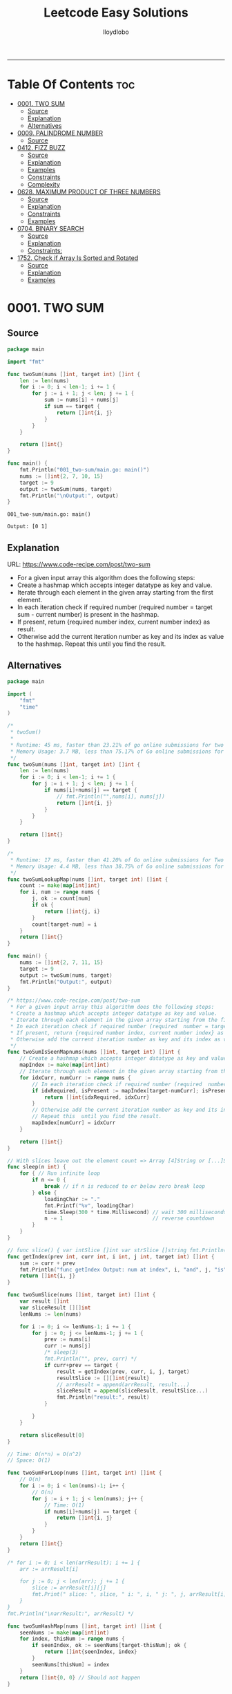 #+TITLE: Leetcode Easy Solutions
#+AUTHOR: lloydlobo
#+STARTUP: showeverything
#+OPTIONS: num:nil ^:{}
# #+PROPERTY: header-args :tangle yes :results none
-----

* Table Of Contents :toc:
- [[#0001-two-sum][0001. TWO SUM]]
  - [[#source][Source]]
  - [[#explanation][Explanation]]
  - [[#alternatives][Alternatives]]
- [[#0009-palindrome-number][0009. PALINDROME NUMBER]]
  - [[#source-1][Source]]
- [[#0412-fizz-buzz][0412. FIZZ BUZZ]]
  - [[#source-2][Source]]
  - [[#explanation-1][Explanation]]
  - [[#examples][Examples]]
  - [[#constraints][Constraints]]
  - [[#complexity][Complexity]]
- [[#0628-maximum-product-of-three-numbers][0628. MAXIMUM PRODUCT OF THREE NUMBERS]]
  - [[#source-3][Source]]
  - [[#explanation-2][Explanation]]
  - [[#constraints-1][Constraints]]
  - [[#examples-1][Examples]]
- [[#0704-binary-search][0704. BINARY SEARCH]]
  - [[#source-4][Source]]
  - [[#explanation-3][Explanation]]
  - [[#constraints-2][Constraints:]]
- [[#1752-check-if-array-is-sorted-and-rotated][1752. Check if Array Is Sorted and Rotated]]
  - [[#source-5][Source]]
  - [[#explanation-4][Explanation]]
  - [[#examples-2][Examples]]

* 0001. TWO SUM
** Source
#+NAME: two-sum
#+begin_src go :tangle ./0001_two-sum/main.go :noweb yes :comments link
package main

import "fmt"

func twoSum(nums []int, target int) []int {
	len := len(nums)
	for i := 0; i < len-1; i += 1 {
		for j := i + 1; j < len; j += 1 {
			sum := nums[i] + nums[j]
			if sum == target {
				return []int{i, j}
			}
		}
	}

	return []int{}
}

func main() {
	fmt.Println("001_two-sum/main.go: main()")
	nums := []int{2, 7, 10, 15}
	target := 9
	output := twoSum(nums, target)
	fmt.Println("\nOutput:", output)
}
#+end_src

#+RESULTS: two-sum
: 001_two-sum/main.go: main()
:
: Output: [0 1]

** Explanation
URL: https://www.code-recipe.com/post/two-sum
 - For a given input array this algorithm does the following steps:
 - Create a hashmap which accepts integer datatype as key and value.
 - Iterate through each element in the given array starting from the first element.
 - In each iteration check if required number (required  number = target sum - current number) is present in the hashmap.
 - If present, return {required number index, current number index} as  result.
 - Otherwise add the current iteration number as key and its index as value to the hashmap. Repeat this  until you find the result.

** Alternatives
#+NAME: two-sum alternative
#+begin_src go
package main

import (
	"fmt"
	"time"
)

/*
 ,* twoSum()
 ,*
 ,* Runtime: 45 ms, faster than 23.21% of go online submissions for two sum.
 ,* Memory Usage: 3.7 MB, less than 75.17% of Go online submissions for Two Sum.
 ,*/
func twoSum(nums []int, target int) []int {
	len := len(nums)
	for i := 0; i < len-1; i += 1 {
		for j := i + 1; j < len; j += 1 {
			if nums[i]+nums[j] == target {
				// fmt.Println("",nums[i], nums[j])
				return []int{i, j}
			}
		}
	}

	return []int{}
}

/*
 ,* Runtime: 17 ms, faster than 41.20% of Go online submissions for Two Sum.
 ,* Memory Usage: 4.4 MB, less than 38.75% of Go online submissions for Two Sum.
 ,*/
func twoSumLookupMap(nums []int, target int) []int {
	count := make(map[int]int)
	for i, num := range nums {
		j, ok := count[num]
		if ok {
			return []int{j, i}
		}
		count[target-num] = i
	}
	return []int{}
}

func main() {
	nums := []int{2, 7, 11, 15}
	target := 9
	output := twoSum(nums, target)
	fmt.Println("Output:", output)
}

/* https://www.code-recipe.com/post/two-sum
 ,* For a given input array this algorithm does the following steps:
 ,* Create a hashmap which accepts integer datatype as key and value.
 ,* Iterate through each element in the given array starting from the first element.
 ,* In each iteration check if required number (required  number = target sum - current number) is present in the hashmap.
 ,* If present, return {required number index, current number index} as  result.
 ,* Otherwise add the current iteration number as key and its index as value to the hashmap. Repeat this  until you find the result.
 ,*/
func twoSumIsSeenMapnums(nums []int, target int) []int {
	// Create a hashmap which accepts integer datatype as key and value.
	mapIndex := make(map[int]int)
	// Iterate through each element in the given array starting from the first element.
	for idxCurr, numCurr := range nums {
		// In each iteration check if required number (required  number = target sum - current number) is present in the hashmap.
		if idxRequired, isPresent := mapIndex[target-numCurr]; isPresent {
			return []int{idxRequired, idxCurr}
		}
		// Otherwise add the current iteration number as key and its index as value to the hashmap.
		// Repeat this  until you find the result.
		mapIndex[numCurr] = idxCurr
	}

	return []int{}
}

// With slices leave out the element count => Array [4]String or [...]String (compiler will count it)
func sleep(n int) {
	for { // Run infinite loop
		if n <= 0 {
			break // if n is reduced to or below zero break loop
		} else {
			loadingChar := "."
			fmt.Printf("%v", loadingChar)
			time.Sleep(300 * time.Millisecond) // wait 300 milliseconds
			n -= 1                             // reverse countdown
		}
	}
}

// func slice() { var intSlice []int var strSlice []string fmt.Println(reflect.ValueOf(intSlice).Kind()) fmt.Println(reflect.ValueOf(strSlice).Kind()) }
func getIndex(prev int, curr int, i int, j int, target int) []int {
	sum := curr + prev
	fmt.Println("func getIndex Output: num at index", i, "and", j, "is", sum)
	return []int{i, j}
}

func twoSumSlice(nums []int, target int) []int {
	var result []int
	var sliceResult [][]int
	lenNums := len(nums)

	for i := 0; i <= lenNums-1; i += 1 {
		for j := 0; j <= lenNums-1; j += 1 {
			prev := nums[i]
			curr := nums[j]
			/* sleep(3)
			fmt.Println("", prev, curr) */
			if curr+prev == target {
				result = getIndex(prev, curr, i, j, target)
				resultSlice := [][]int{result}
				// arrResult = append(arrResult, result...)
				sliceResult = append(sliceResult, resultSlice...)
				fmt.Println("result:", result)
			}

		}
	}

	return sliceResult[0]
}

// Time: O(n*n) = O(n^2)
// Space: O(1)

func twoSumForLoop(nums []int, target int) []int {
	// O(n)
	for i := 0; i < len(nums)-1; i++ {
		// O(n)
		for j := i + 1; j < len(nums); j++ {
			// Time: O(1)
			if nums[i]+nums[j] == target {
				return []int{i, j}
			}
		}
	}
	return []int{}
}

/* for i := 0; i < len(arrResult); i += 1 {
	arr := arrResult[i]

	for j := 0; j < len(arr); j += 1 {
		slice := arrResult[i][j]
		fmt.Print(" slice: ", slice, " i: ", i, " j: ", j, arrResult[i], arrResult[j])
	}
}
fmt.Println("\narrResult:", arrResult) */

func twoSumHashMap(nums []int, target int) []int {
	seenNums := make(map[int]int)
	for index, thisNum := range nums {
		if seenIndex, ok := seenNums[target-thisNum]; ok {
			return []int{seenIndex, index}
		}
		seenNums[thisNum] = index
	}
	return []int{0, 0} // Should not happen
}
#+end_src
* 0009. PALINDROME NUMBER
** Source
#+NAME: palindrome-number
#+begin_src go :tangle ./0009_palindrome-number/main.go :comments link :noweb yes
package main

// works
import (
	"fmt"
	"strconv"
	// "strings"
)

/*
	 reverseStr() Function.
		  https://www.geeksforgeeks.org/how-to-reverse-a-string-in-golang/
			type string string
			string is the set of all strings of 8\-bit bytes, conventionally but not necessarily representing UTF\-8\-encoded text\.
			A string may be empty, but not nil\. Values of string type are immutable\. [`string` on pkg.go.dev](https://pkg.go.dev/builtin?utm_source=gopls#string)
*/
func reverseStr(str string) (result string) {
	// Append the result at each for loop turn at the end of string.
	for _, v := range str {
		result = string(v) + result
	}
	return
}

func isPalindrome(x int) bool {
	strX := strconv.FormatInt(int64(x), 10)
	strRevX := reverseStr(strX)
	return strX == strRevX
} // fmt.Println("strX:", strX, "strings", strRevX)

func printResult(int int) {
	result := isPalindrome(int)
	fmt.Println("Output:", int, "isPalindrome", result)
}

// ────────────────────────────────────────────────────────────────────────────
func main() {
	sliceIntNums := []int{121, 212, 123, 101}
	for _, intNum := range sliceIntNums {
		printResult(intNum)
	}
}
#+end_src

#+RESULTS:
: Output: true
* 0412. FIZZ BUZZ
** Source
*** Go
**** main
#+begin_src go :tangle ./0412_fizz-buzz/main.go :main no :noweb yes :comments link
package main

import (
	"fmt"
	"strconv"
)

// fizzBuzz function swaps any integer divisible by 3, 5, or 15.
//
// # Brute Force
// Given a number n, Run a loop from 1 to n
//
//	If a number is divisible by 15.Print FizzBuzz
//	Else If a number is divisible by 3.Print Fizz
//	Else a number is divisible by 3.Print Buzz
//
// # Constraints:
//   - `1 <= n <= 104`
//
// https://www.tutorialcup.com/interview/algorithm/fizz-buzz.html
// Time complexity = O(n) where n is the number till we have to print the values in the fizz buzz way.
// Space Complexity = O(n).
// https://leetcode.com/problems/fizz-buzz/submissions/
// Runtime: 10 ms.
// Memory Usage: 4.3 MB.
func fizzBuzz(n int) []string {
	var output []string

	for i := 1; i < n+1; i++ {
		output = append(output, fmt.Sprint(i))

		if (i)%15 == 0 {
			output[i-1] = "FizzBuzz"
		} else if (i)%3 == 0 {
			output[i-1] = "Fizz"
		} else if (i)%5 == 0 {
			output[i-1] = "Buzz"
		}
		// FIXME: Add an `else` statement to append `i` to `output` slice
		// when `i` is not divisible by 3,5,15.
	}
	return output
}

// FizzBuzzAppend()
//
// Time complexity = O(n) where n is the number till we have to print the values in the fizz buzz way.
// Space Complexity = O(n).
//
// Runtime: 7 ms.
// Memory Usage: 3.4 MB.
func FizzBuzzAppend(n int) []string {
	var arr = make([]string, 0, n) // The make built\-in function allocates and initializes an object of type slice, map, or chan (only).

	for i := 1; i < n+1; i++ {
		if (i)%15 == 0 {
			arr = append(arr, "FizzBuzz")
		} else if (i)%3 == 0 {
			arr = append(arr, "Fizz")
		} else if (i)%5 == 0 {
			arr = append(arr, "Buzz")
		} else {
			arr = append(arr, strconv.Itoa(i)) // Itoa is equivalent to FormatInt(int64(i), 10).
		}
	}
	return arr
}

// main function to print the output to console.
func main() {
	n := 16
	fmt.Printf("fizzBuzz: %v\n", fizzBuzz(n))
	n = 16
	fmt.Printf("fizzBuzz: %v\n", FizzBuzzAppend(n))
}

//   conversion from int to string yields a string of one rune, not a string of digits (did you mean fmt.Sprint(x)?) stringintconv [11, 27]
#+end_src

** Explanation
Given an integer n, return a string array answer (1-indexed) where:
#+begin_example go
answer[i] == "FizzBuzz" if i is divisible by 3 and 5.
answer[i] == "Fizz" if i is divisible by 3.
answer[i] == "Buzz" if i is divisible by 5.
answer[i] == i (as a string) if none of the above conditions are true.
#+end_example

** Examples
*** Example 1:
Input: n = 3
Output: ["1","2","Fizz"]
*** Example 2:
Input: n = 5
Output: ["1","2","Fizz","4","Buzz"]
*** Example 3:
Input: n = 15
Output: ["1","2","Fizz","4","Buzz","Fizz","7","8","Fizz","Buzz","11","Fizz","13","14","FizzBuzz"]
** Constraints
- 1 <= n <= 104
** Complexity
- Time complexity = O(n) where n is the number till we have to print the values in the fizz buzz way.
- Space Complexity = O(n).
* 0628. MAXIMUM PRODUCT OF THREE NUMBERS
** Source
*** Go
#+NAME: maximum-product-of-three-numbers
#+begin_src go :tangle ./0628_maximum-product-of-three-numbers/main.go :noweb yes :comments link :main no

// 628. Maximum Product of Three Numbers.
//
// Given an integer array nums, find three numbers whose product is maximum and return the maximum product.
//
// Example 1:
// Input: nums = [1,2,3]
// Output: 6
//
// Example 2:
// Input: nums = [1,2,3,4]
// Output: 24
//
// Example 3:
// Input: nums = [-1,-2,-3]
// Output: -6
//
// Constraints:
// - 3 <= nums.length <= 104
// - -1000 <= nums[i] <= 1000
package main

import (
	"github.com/lloydlobo/leetcode/singlescan"
	"github.com/lloydlobo/leetcode/sorting"
	"github.com/lloydlobo/leetcode/testcases"
)

func main() {
	arrNums, arrWant := testcases.GetMainArgs()
	n := len(arrNums) - 1

	testcases.ExecForLoop(singlescan.MaximumProductSingleScan, arrNums, arrWant, n)
	testcases.ExecForLoop(sorting.MaximumProductSorting, arrNums, arrWant, n)
}
#+end_src
** Explanation
** Constraints
** Examples
* 0704. BINARY SEARCH
** Source
*** Go
#+NAME: binary-search
#+begin_src go :tangle ./0704_binary-search/main.go :noweb yes :comments link

// Given an array of integers nums which is sorted in ascending order, and an integer target, write a function to search target in nums.
// If target exists, then return its index. Otherwise, return -1.
//
// You must write an algorithm with O(log n) runtime complexity.
//
// https://leetcode.com/problems/binary-search/
//
// Constraints:
//
//   - 1 <= nums.length <= 104
//   - -104 < nums[i], target < 104
//   - All the integers in nums are unique.
//   - nums is sorted in ascending order.
package main

import (
	"fmt"
	"log"
	"sort"
	"stdout"
)

// Runtime: 31 ms, faster than 95.31% of Go online submissions for Binary Search.
// Memory Usage: 6.7 MB, less than 94.48% of Go online submissions for Binary Search.
//
// Runtime: 32 ms, faster than 93.68% of Go online submissions for Binary Search.
// Memory Usage: 6.5 MB, less than 99.96% of Go online submissions for Binary Search.
func searchDivideAndConquer(nums []int, target int) int {
	low, high := 0, len(nums)-1 // left: is the first position at 0// right: 0 index means we subtract one from len
	for low <= high {
		mid := (low + high) / 2
		if nums[mid] == target {
			return mid // If target is in the middle itself
		} else if nums[mid] > target {
			high-- // high = mid - 1 //  else the target can only be present in the left subarray/slice
		} else {
			low++ // low = low + 1 // If target is less than mid then it will be in the right subarray/slice
		}
	}
	return -1
}

// Runtime: 40 ms, faster than 72.72% of Go online submissions for Binary Search.
// Memory Usage: 7.1 MB, less than 53.18% of Go online submissions for Binary Search.
//
// Runtime: 33 ms, faster than 91.94% of Go online submissions for Binary Search.
// Memory Usage: 7 MB, less than 61.39% of Go online submissions for Binary Search.
func searchBruteForce(nums []int, target int) int {
	for i := 0; i < len(nums); i++ {
		if nums[i] == target {
			return i
		}
	}
	return -1
}

func main() {
	log.SetFlags(log.Ldate | log.Lshortfile)
	log.Println("| 0704_binary-search/main.go: main()")
	nums := []int{-1, 0, 3, 5, 9, 12}
	target := 9

	searchRunMain()

	output := SearchForLoop(nums, target)
	fmt.Printf("\nSearchForLoop:%2v\n", output)

	nums, target, _ = getNumsTargets()
	outputIterative := SearchIterative(nums, target)
	fmt.Println("\nSearchIterative:", outputIterative)

	// nums, target, _ = getRandomNumsSlice(20)
	// outputIterative = SearchIterative(nums, target)
	// fmt.Println("\nSearchIterative:", outputIterative)

	nums = []int{-1, 0, 3, 5, 9, 12}
	target = 3
	// nums, target, _ = getRandomNumsSlice(20)
	outputRecursive := SearchRecursive(nums, target, 0, len(nums))
	fmt.Println("\nSearchRecursive:", outputRecursive)

	nums = []int{-1, 0, 3, 5, 9, 12}
	target = 1
	// nums, target, _ = getRandomNumsSlice(20)
	outputRecursive = SearchRecursive(nums, target, 0, len(nums))
	fmt.Printf("\nSearchRecursive: %2v \n\n", outputRecursive)
	// stdout.OutputToFile("file.log")

	stdout.OutputToFile("")

}
#+end_src
*** Go Recursive
#+begin_example go

// Binary Search Algorithm: The basic steps to perform Binary Search are:
//
// https://www.geeksforgeeks.org/binary-search/
//
//	Begin with the mid element of the whole array as a search key.
//	If the value of the search key is equal to the item then return an index of the search key.
//	Or if the value of the search key is less than the item in the middle of the interval, narrow the interval to the lower half.
//	Otherwise, narrow it to the upper half.
//	Repeatedly check from the second point until the value is found or the interval is empty.
//
// # Binary Search Algorithm can be implemented in the following two ways
//
// Iterative Method
// Recursive Method

// SearchRecursive
//
// Credits: https://www.geeksforgeeks.org/binary-search/
//
// l, r := 0, len(nums)-1 // left & right
func SearchRecursive(nums []int, target int, l, r int) int {
	if r >= l {
		mid := (r + l) / 2 // Or l + (r - l) / 2.

		if nums[mid] == target {
			return mid // If the target is in the middle itself.
		} else if nums[mid] > target {
			rSub := mid - 1 // move to the left
			return SearchRecursive(nums, target, l, rSub)
		} else {
			lAdd := mid + 1 // move to the right
			return SearchRecursive(nums, target, lAdd, r)
		}
	}

	return -1
}

// Runtime: 79 ms, faster than 11.19% of Go online submissions for Binary Search.
// Memory Usage: 7.6 MB, less than 10.50% of Go online submissions for Binary Search.
func searchRecursive(nums []int, target int) int {
	return binarySearchRecursive(nums, target, 0, len(nums)-1)
}

// Runtime: 79 ms, faster than 11.19% of Go online submissions for Binary Search.
// Memory Usage: 7.6 MB, less than 10.50% of Go online submissions for Binary Search.
func binarySearchRecursive(nums []int, target, left, right int) int {
	var output int
	if left > right {
		return -1
	}
	mid := (left + right) / 2
	if nums[mid] == target {
		return mid
	} else if target < nums[mid] {
		output = binarySearchRecursive(nums, target, left, mid-1)
	} else {
		output = binarySearchRecursive(nums, target, mid+1, right)
	}
	return output
}

#+end_example

*** Go Alternative
#+NAME: binary-search
#+begin_example go

// Given an array of integers nums which is sorted in ascending order, and an integer target, write a function to search target in nums.
// If target exists, then return its index. Otherwise, return -1.
//
// You must write an algorithm with O(log n) runtime complexity.
//
// https://leetcode.com/problems/binary-search/
//
/*
   EXAMPLES:
     Example 1:
        Input: nums = [-1,0,3,5,9,12], target = 9
        Output: 4
        Explanation: 9 exists in nums and its index is 4

     Example 2:
        Input: nums = [-1,0,3,5,9,12], target = 2
        Output: -1
        Explanation: 2 does not exist in nums so return -1

     Example 3:
        Input: arr[] = {10, 20, 30, 50, 60, 80, 110, 130, 140, 170}, x = 110
        Output: 6
        Explanation: Element x is present at index 6.

     Example 4:
        Input: arr[] = {10, 20, 30, 40, 60, 110, 120, 130, 170}, x = 175
        Output: -1
        Explanation: Element x is not present in arr[].
*/
//
// Constraints:
//
//   - 1 <= nums.length <= 104
//   - -104 < nums[i], target < 104
//   - All the integers in nums are unique.
//   - nums is sorted in ascending order.
package main

import (
	"fmt"
	"log"
	"sort"
	"stdout"
)

// Runtime: 68 ms, faster than 27.39% of Go online submissions for Binary SearchForLoop.
// Memory Usage: 6.7 MB, less than 94.45% of Go online submissions for Binary SearchForLoop.
func SearchForLoop(nums []int, target int) int {
	for i := 0; i < len(nums); i++ {
		if nums[i] == target {
			return i
		}
	}

	return -1
}

func getRandomNumsSlice(count int) ([]int, int, int) {
	nums := []int{10, 20, 30, 50, 60, 80, 110, 130, 140, 170}
	len := len(nums)
	for idx := 0; idx < count; idx++ {
		// nums = append(nums, rand.Int())
		nums = append(nums, nums[len-1]+idx*10)
	}
	sort.Slice(nums, func(i, j int) bool {
		return nums[i] < nums[j]
	})

	// len2 := len(nums)
	// mid := len2 - len1
	// fmt.Printf("nums: %v\n", nums)

	return nums, 60, 5

}

func getNumsTargets() ([]int, int, int) {
	nums := []int{10, 20, 30, 50, 60, 80, 110, 130, 140, 170}
	target := 110
	want := 6

	return nums, target, want
}

// Binary Search Algorithm: The basic steps to perform Binary Search are:
//
// https://www.geeksforgeeks.org/binary-search/
//
//	Begin with the mid element of the whole array as a search key.
//	If the value of the search key is equal to the item then return an index of the search key.
//	Or if the value of the search key is less than the item in the middle of the interval, narrow the interval to the lower half.
//	Otherwise, narrow it to the upper half.
//	Repeatedly check from the second point until the value is found or the interval is empty.
//
// # Binary Search Algorithm can be implemented in the following two ways
//
// Iterative Method
// Recursive Method
func SearchIterative(nums []int, target int) int {
	n := len(nums) // length of the slice/array
	left := 0      // left: is the first position at 0
	right := n - 1 // right: 0 index means we subtract one from len

	for right-left > 1 {
		mid := (right + left) / 2
		// time.Sleep(time.Second * 1)
		// fmt.Printf("nums: %2v \n ", nums)
		// fmt.Printf("\rleft: %2v: %v | mid: %2v: %v | right: %2v: %v \n", left, nums[left], mid, nums[mid], right, nums[right])

		if target == nums[mid] {
			return mid // If target is in the middle itself
		} else if target > nums[mid] {
			// increment the position to right
			left = mid + 1 // If target is less than mid then it will be in the right subarray/slice
		} else {
			right = mid - 1 // else the target can only be present in the left subarray/slice
		}
	} // for as a while loop

	// If the element is not present in slice/array
	return -1
}

// SearchRecursive
//
// Credits: https://www.geeksforgeeks.org/binary-search/
//
// l, r := 0, len(nums)-1 // left & right
func SearchRecursive(nums []int, target int, l, r int) int {
	if r >= l {
		mid := (r + l) / 2 // Or l + (r - l) / 2.

		if nums[mid] == target {
			return mid // If the target is in the middle itself.
		} else if nums[mid] > target {
			rSub := mid - 1 // move to the left
			return SearchRecursive(nums, target, l, rSub)
		} else {
			lAdd := mid + 1 // move to the right
			return SearchRecursive(nums, target, lAdd, r)
		}
	}

	return -1
}

// Runtime: 31 ms, faster than 95.31% of Go online submissions for Binary Search.
// Memory Usage: 6.7 MB, less than 94.48% of Go online submissions for Binary Search.
//
// Runtime: 32 ms, faster than 93.68% of Go online submissions for Binary Search.
// Memory Usage: 6.5 MB, less than 99.96% of Go online submissions for Binary Search.
func searchMid(nums []int, target int) int {
	low, high := 0, len(nums)-1
	for low <= high {
		mid := (low + high) / 2
		if nums[mid] == target {
			return mid
		} else if nums[mid] > target {
			high--
		} else {
			low++
		}
	}
	return -1
}

// Runtime: 40 ms, faster than 72.72% of Go online submissions for Binary Search.
// Memory Usage: 7.1 MB, less than 53.18% of Go online submissions for Binary Search.
//
// Runtime: 33 ms, faster than 91.94% of Go online submissions for Binary Search.
// Memory Usage: 7 MB, less than 61.39% of Go online submissions for Binary Search.
func search(nums []int, target int) int {
	for i := 0; i < len(nums); i++ {
		if nums[i] == target {
			return i
		}
	}
	return -1
}

// Runtime: 79 ms, faster than 11.19% of Go online submissions for Binary Search.
// Memory Usage: 7.6 MB, less than 10.50% of Go online submissions for Binary Search.
func searchRecursive(nums []int, target int) int {
	return binarySearchRecursive(nums, target, 0, len(nums)-1)
}

// Runtime: 79 ms, faster than 11.19% of Go online submissions for Binary Search.
// Memory Usage: 7.6 MB, less than 10.50% of Go online submissions for Binary Search.
func binarySearchRecursive(nums []int, target, left, right int) int {
	var output int
	if left > right {
		return -1
	}
	mid := (left + right) / 2
	if nums[mid] == target {
		return mid
	} else if target < nums[mid] {
		output = binarySearchRecursive(nums, target, left, mid-1)
	} else {
		output = binarySearchRecursive(nums, target, mid+1, right)
	}
	return output
}

func searchRunMain() {
	var nums []int
	var target int
	nums = []int{-1, 0, 3, 5, 9, 12}
	target = 9
	fmt.Printf("search: %v, %v, %v\n", searchRecursive(nums, target), nums, target)
	nums = []int{5}
	target = 5
	fmt.Printf("search: %v, %v, %v\n", searchRecursive(nums, target), nums, target)
	nums = []int{5}
	target = -5
	fmt.Printf("search: %v, %v, %v\n", searchRecursive(nums, target), nums, target)
	nums = []int{2, 5}
	target = 5
	fmt.Printf("search: %v, %v, %v\n", searchRecursive(nums, target), nums, target)
	nums = []int{-1, 0, 5}
	target = 5
	fmt.Printf("searchRecursive: %v, %v, %v\n", searchRecursive(nums, target), nums, target)
	nums = []int{-1, 0, 3, 5, 9, 12}
	target = 13
	fmt.Printf("searchRecursive: %v, %v, %v\n", searchRecursive(nums, target), nums, target)
}

func main() {
	log.SetFlags(log.Ldate | log.Lshortfile)
	log.Println("| 0704_binary-search/main.go: main()")
	nums := []int{-1, 0, 3, 5, 9, 12}
	target := 9

	searchRunMain()

	output := SearchForLoop(nums, target)
	fmt.Printf("\nSearchForLoop:%2v\n", output)

	nums, target, _ = getNumsTargets()
	outputIterative := SearchIterative(nums, target)
	fmt.Println("\nSearchIterative:", outputIterative)

	// nums, target, _ = getRandomNumsSlice(20)
	// outputIterative = SearchIterative(nums, target)
	// fmt.Println("\nSearchIterative:", outputIterative)

	nums = []int{-1, 0, 3, 5, 9, 12}
	target = 3
	// nums, target, _ = getRandomNumsSlice(20)
	outputRecursive := SearchRecursive(nums, target, 0, len(nums))
	fmt.Println("\nSearchRecursive:", outputRecursive)

	nums = []int{-1, 0, 3, 5, 9, 12}
	target = 1
	// nums, target, _ = getRandomNumsSlice(20)
	outputRecursive = SearchRecursive(nums, target, 0, len(nums))
	fmt.Printf("\nSearchRecursive: %2v \n\n", outputRecursive)
	// stdout.OutputToFile("file.log")

	stdout.OutputToFile("")

}
#+end_example

#+RESULTS: binary-search

*** TypeScript
#+begin_example typescript
function search(nums: number[], target: number): number {
  let low = 0;
  let high = nums.length - 1;
  while (low <= high) {
    const mid = Math.floor((low + high) / 2);
    if (nums[mid] === target) {
      return mid;
    } else if (nums[mid] > target) {
      // high--;
      high = mid - 1;
    } else if (nums[mid] < target) {
      // low++
      low = mid + 1;
    }
  }
  return -1;
}
#+end_example

** Explanation
URL: https://leetcode.com/problems/binary-search/
Given an array of integers nums which is sorted in ascending order, and an integer target, write a function to search target in nums. If target exists, then return its index. Otherwise, return -1.

You must write an algorithm with O(log n) runtime complexity.

*** Example 1:
Input: nums = [-1,0,3,5,9,12], target = 9
Output: 4
Explanation: 9 exists in nums and its index is 4

*** Example 2:
Input: nums = [-1,0,3,5,9,12], target = 2
Output: -1
Explanation: 2 does not exist in nums so return -1
*** More Examples
#+begin_example markdown
EXAMPLES:
  Example 1:
     Input: nums = [-1,0,3,5,9,12], target = 9
     Output: 4
     Explanation: 9 exists in nums and its index is 4

  Example 2:
     Input: nums = [-1,0,3,5,9,12], target = 2
     Output: -1
     Explanation: 2 does not exist in nums so return -1

  Example 3:
     Input: arr[] = {10, 20, 30, 50, 60, 80, 110, 130, 140, 170}, x = 110
     Output: 6
     Explanation: Element x is present at index 6.

  Example 4:
     Input: arr[] = {10, 20, 30, 40, 60, 110, 120, 130, 170}, x = 175
     Output: -1
     Explanation: Element x is not present in arr[].
#+end_example

** Constraints:
    - 1 <= nums.length <= 104
    - -104 < nums[i], target < 104
    - All the integers in nums are unique.
    - nums is sorted in ascending order.
* 1752. Check if Array Is Sorted and Rotated
** Source
*** GO
**** main.go
#+NAME: check-if-array-is-sorted-and-rotated
#+begin_src go :tangle ./1752-check-if-array-is-sorted-and-rotated/main.go :main no :noweb yes :comments link
package main

import (
	"fmt"

	"github.com/fatih/color"
)

func main() {
	arrNums, arrWants := GetTestcase()
	n := len(arrNums)

	ExecForLoop(check, arrNums, arrWants, n)
}

func check(nums []int) bool {
	fmt.Printf("nums: %v\n", nums)
	return true
}

func ExecForLoop(f func([]int) bool, arrNums [][]int, arrWant []bool, n int) {
	for i := 0; i < n; i++ {
		got := f(arrNums[i])
		want := arrWant[i]
		color.Set(color.FgYellow, color.Bold)
		fmt.Printf("➜ %2v | output: %11v | want: %11v\n\n", i, got, want)
		color.Unset()
	}
}

func GetTestcase() ([][]int, []bool) {
	arrNums := [][]int{{3, 4, 5, 1, 2}, {2, 1, 3, 4}, {1, 2, 3}}
	arrWants := []bool{true, false, true}
	return arrNums, arrWants
}

// 1752. Check if Array Is Sorted and Rotated
// Easy
// Given an array nums, return true if the array was originally sorted in non-decreasing order, then rotated some number of positions (including zero). Otherwise, return false.
// There may be duplicates in the original array.
//
// Note: An array A rotated by x positions results in an array B of the same length such that A[i] == B[(i+x) % A.length], where % is the modulo operation.
//
// Constraints:
//     1 <= nums.length <= 100
//     1 <= nums[i] <= 100
/*
# Examples:

    Example 1:

    Input: nums = [3,4,5,1,2]
    Output: true
    Explanation: [1,2,3,4,5] is the original sorted array.
    You can rotate the array by x = 3 positions to begin on the the element of value 3: [3,4,5,1,2].

    Example 2:

    Input: nums = [2,1,3,4]
    Output: false
    Explanation: There is no sorted array once rotated that can make nums.

    Example 3:

    Input: nums = [1,2,3]
    Output: true
    Explanation: [1,2,3] is the original sorted array.
    You can rotate the array by x = 0 positions (i.e. no rotation) to make nums.
*/

/*
	featureVector := []interface{}{
		[]int{1, 2}, []float64{1.2, 2.2}, []string{"a", "b"},
	}
	featureVector = append(featureVector, []byte{'x', 'y'})
	fmt.Printf("%#v", featureVector)

	// []interface{}{[]int{1, 2}, []float64{1.2, 2.2}, []string{"a", "b"}, []uint8{0x78, 0x79}}
*/
#+end_src

#+RESULTS:
: Hello, world!

**** main_test.go
** Explanation
** Examples

